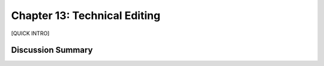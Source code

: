 =============================
Chapter 13: Technical Editing
=============================

[QUICK INTRO]

Discussion Summary
------------------